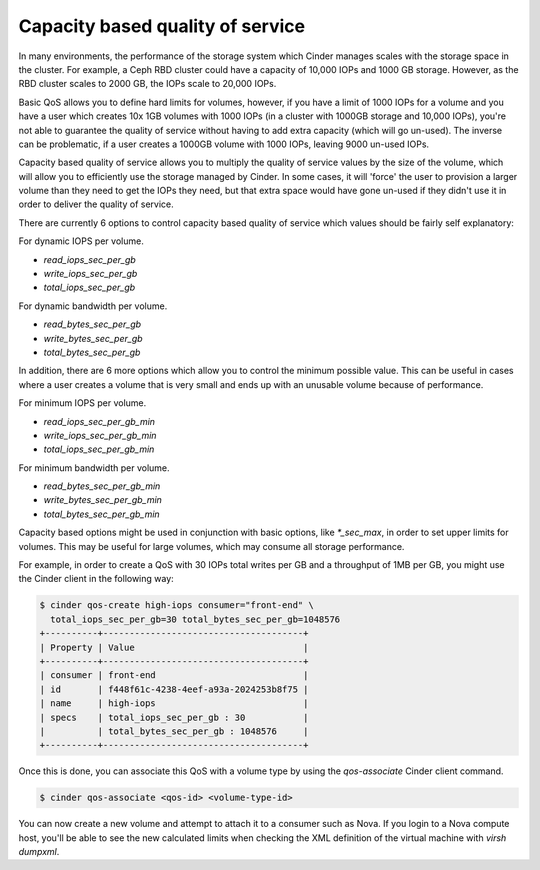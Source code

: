 =================================
Capacity based quality of service
=================================

In many environments, the performance of the storage system which Cinder
manages scales with the storage space in the cluster.  For example, a Ceph RBD
cluster could have a capacity of 10,000 IOPs and 1000 GB storage.  However, as
the RBD cluster scales to 2000 GB, the IOPs scale to 20,000 IOPs.

Basic QoS allows you to define hard limits for volumes, however, if you have a
limit of 1000 IOPs for a volume and you have a user which creates 10x 1GB
volumes with 1000 IOPs (in a cluster with 1000GB storage and 10,000 IOPs),
you're not able to guarantee the quality of service without having to add
extra capacity (which will go un-used).  The inverse can be problematic, if a
user creates a 1000GB volume with 1000 IOPs, leaving 9000 un-used IOPs.

Capacity based quality of service allows you to multiply the quality of service
values by the size of the volume, which will allow you to efficiently use the
storage managed by Cinder.  In some cases, it will 'force' the user to
provision a larger volume than they need to get the IOPs they need, but that
extra space would have gone un-used if they didn't use it in order to deliver
the quality of service.

There are currently 6 options to control capacity based quality of service
which values should be fairly self explanatory:

For dynamic IOPS per volume.

* `read_iops_sec_per_gb`
* `write_iops_sec_per_gb`
* `total_iops_sec_per_gb`

For dynamic bandwidth per volume.

* `read_bytes_sec_per_gb`
* `write_bytes_sec_per_gb`
* `total_bytes_sec_per_gb`

In addition, there are 6 more options which allow you to control the minimum
possible value.  This can be useful in cases where a user creates a volume that
is very small and ends up with an unusable volume because of performance.

For minimum IOPS per volume.

* `read_iops_sec_per_gb_min`
* `write_iops_sec_per_gb_min`
* `total_iops_sec_per_gb_min`

For minimum bandwidth per volume.

* `read_bytes_sec_per_gb_min`
* `write_bytes_sec_per_gb_min`
* `total_bytes_sec_per_gb_min`

Capacity based options might be used in conjunction with basic options,
like `*_sec_max`, in order to set upper limits for volumes. This may be useful
for large volumes, which may consume all storage performance.

For example, in order to create a QoS with 30 IOPs total writes per GB and
a throughput of 1MB per GB, you might use the Cinder client in the following
way:

.. code-block:: console

   $ cinder qos-create high-iops consumer="front-end" \
     total_iops_sec_per_gb=30 total_bytes_sec_per_gb=1048576
   +----------+--------------------------------------+
   | Property | Value                                |
   +----------+--------------------------------------+
   | consumer | front-end                            |
   | id       | f448f61c-4238-4eef-a93a-2024253b8f75 |
   | name     | high-iops                            |
   | specs    | total_iops_sec_per_gb : 30           |
   |          | total_bytes_sec_per_gb : 1048576     |
   +----------+--------------------------------------+

Once this is done, you can associate this QoS with a volume type by using
the `qos-associate` Cinder client command.

.. code-block:: console

   $ cinder qos-associate <qos-id> <volume-type-id>

You can now create a new volume and attempt to attach it to a consumer such
as Nova.  If you login to a Nova compute host, you'll be able to see the
new calculated limits when checking the XML definition of the virtual machine
with `virsh dumpxml`.

